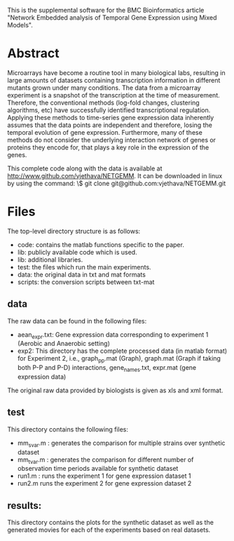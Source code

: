 This is the supplemental software for the BMC Bioinformatics article
"Network Embedded analysis of Temporal Gene Expression using Mixed
Models".

* Abstract 

Microarrays have become a routine tool in many biological labs,
resulting in large amounts of datasets containing transcription
information in different mutants grown under many conditions. The data
from a microarray experiment is a snapshot of the transcription at the
time of measurement. Therefore, the conventional methods (log-fold
changes, clustering algorithms, etc) have successfully identified
transcriptional regulation. Applying these methods to time-series gene
expression data inherently assumes that the data points are
independent and therefore, losing the temporal evolution of gene
expression. Furthermore, many of these methods do not consider the
underlying interaction network of genes or proteins they encode for,
that plays a key role in the expression of the genes.

This complete code along with the data is available at http://www.github.com/vjethava/NETGEMM. 
It can be downloaded in linux by using the command: \$ git clone git@github.com:vjethava/NETGEMM.git

* Files

The top-level directory structure is as follows: 

- code: contains the matlab functions specific to the paper.
- lib: publicly available code which is used.
- lib: additional libraries.
- test: the files which run the main experiments. 
- data: the original data in txt and mat formats
- scripts: the conversion scripts between txt-mat 
** data
The raw data can be found in the following files: 

- aean_expr.txt: Gene expression data corresponding to experiment 1
  (Aerobic and Anaerobic setting)
- exp2: This directory has the complete processed data (in matlab
  format) for Experiment 2, i.e., graph_pp.mat (Graph), graph.mat
  (Graph if taking both P-P and P-D) interactions, gene_names.txt,
  expr.mat (gene expression data)

The original raw data provided by biologists is given as xls and xml
format. 
 

** test
This directory contains the following files:
- mm_svar.m : generates the comparison for multiple strains over synthetic dataset
- mm_tvar.m : generates the comparison for different number of
  observation time periods available for synthetic dataset
- run1.m : runs the experiment 1 for gene expression dataset 1 
- run2.m runs the experiment 2 for gene expression dataset 2

** results: 
This directory contains the plots for the synthetic dataset as well as
the generated movies for each of the experiments based on real
datasets.     

